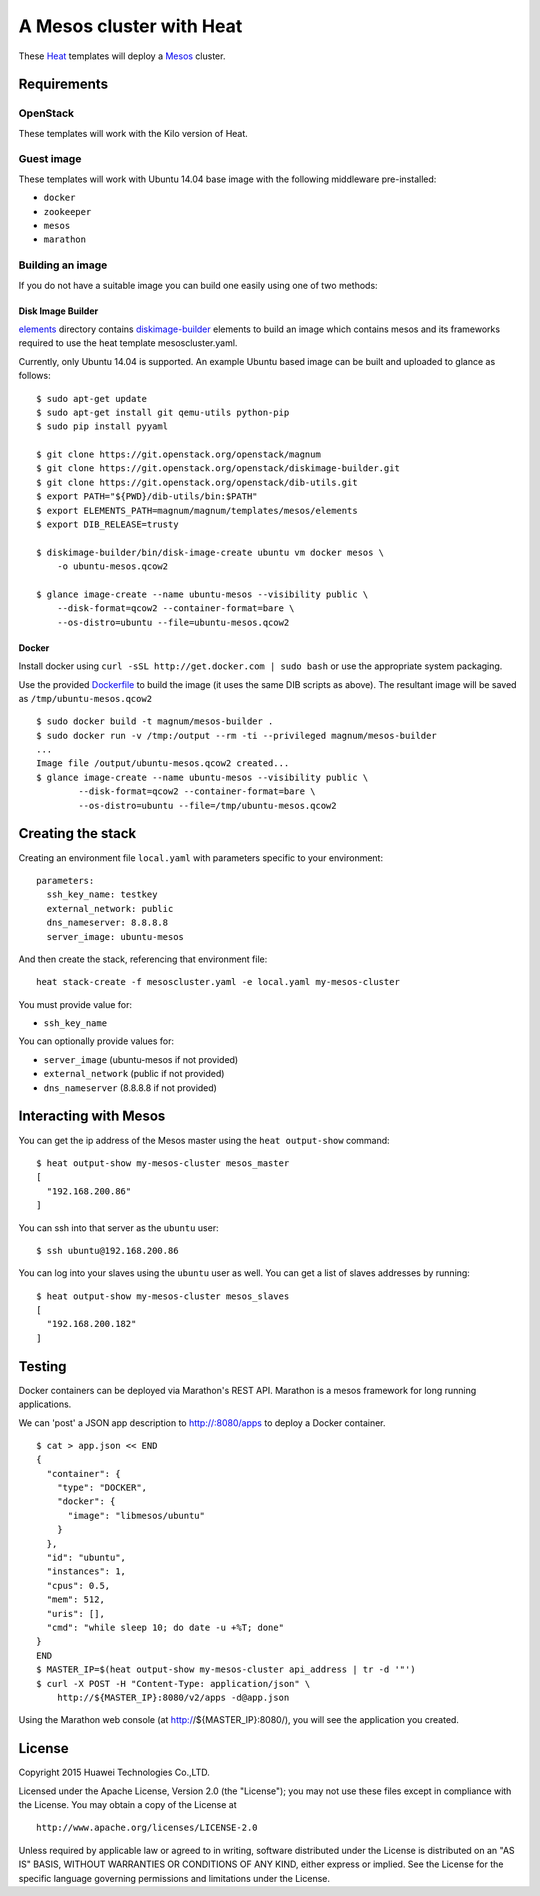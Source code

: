 A Mesos cluster with Heat
=========================

These `Heat <https://wiki.openstack.org/wiki/Heat>`__ templates will
deploy a `Mesos <http://mesos.apache.org/>`__ cluster.

Requirements
------------

OpenStack
~~~~~~~~~

These templates will work with the Kilo version of Heat.

Guest image
~~~~~~~~~~~

These templates will work with Ubuntu 14.04 base image with the
following middleware pre-installed:

-  ``docker``
-  ``zookeeper``
-  ``mesos``
-  ``marathon``

Building an image
~~~~~~~~~~~~~~~~~

If you do not have a suitable image you can build one easily using one
of two methods:

Disk Image Builder
^^^^^^^^^^^^^^^^^^

`elements <http://git.openstack.org/cgit/openstack/magnum/tree/magnum/templates/mesos/elements/>`__
directory contains `diskimage-builder <http://docs.openstack.org/developer/diskimage-builder>`__
elements to build an image which contains mesos and its frameworks
required to use the heat template mesoscluster.yaml.

Currently, only Ubuntu 14.04 is supported. An example Ubuntu based image
can be built and uploaded to glance as follows:

::

    $ sudo apt-get update
    $ sudo apt-get install git qemu-utils python-pip
    $ sudo pip install pyyaml

    $ git clone https://git.openstack.org/openstack/magnum
    $ git clone https://git.openstack.org/openstack/diskimage-builder.git
    $ git clone https://git.openstack.org/openstack/dib-utils.git
    $ export PATH="${PWD}/dib-utils/bin:$PATH"
    $ export ELEMENTS_PATH=magnum/magnum/templates/mesos/elements
    $ export DIB_RELEASE=trusty

    $ diskimage-builder/bin/disk-image-create ubuntu vm docker mesos \
        -o ubuntu-mesos.qcow2

    $ glance image-create --name ubuntu-mesos --visibility public \
        --disk-format=qcow2 --container-format=bare \
        --os-distro=ubuntu --file=ubuntu-mesos.qcow2

Docker
^^^^^^

Install docker using ``curl -sSL http://get.docker.com | sudo bash`` or
use the appropriate system packaging.

Use the provided `Dockerfile <http://git.openstack.org/cgit/openstack/magnum/tree/magnum/templates/mesos/Dockerfile>`__ to build the image (it
uses the same DIB scripts as above). The resultant image will be saved
as ``/tmp/ubuntu-mesos.qcow2``

::

    $ sudo docker build -t magnum/mesos-builder .
    $ sudo docker run -v /tmp:/output --rm -ti --privileged magnum/mesos-builder
    ...
    Image file /output/ubuntu-mesos.qcow2 created...
    $ glance image-create --name ubuntu-mesos --visibility public \
            --disk-format=qcow2 --container-format=bare \
            --os-distro=ubuntu --file=/tmp/ubuntu-mesos.qcow2

Creating the stack
------------------

Creating an environment file ``local.yaml`` with parameters specific to
your environment:

::

    parameters:
      ssh_key_name: testkey
      external_network: public
      dns_nameserver: 8.8.8.8
      server_image: ubuntu-mesos

And then create the stack, referencing that environment file:

::

    heat stack-create -f mesoscluster.yaml -e local.yaml my-mesos-cluster

You must provide value for:

-  ``ssh_key_name``

You can optionally provide values for:

-  ``server_image`` (ubuntu-mesos if not provided)
-  ``external_network`` (public if not provided)
-  ``dns_nameserver`` (8.8.8.8 if not provided)

Interacting with Mesos
----------------------

You can get the ip address of the Mesos master using the
``heat output-show`` command:

::

    $ heat output-show my-mesos-cluster mesos_master
    [
      "192.168.200.86"
    ]

You can ssh into that server as the ``ubuntu`` user:

::

    $ ssh ubuntu@192.168.200.86

You can log into your slaves using the ``ubuntu`` user as well. You can
get a list of slaves addresses by running:

::

    $ heat output-show my-mesos-cluster mesos_slaves
    [
      "192.168.200.182"
    ]

Testing
-------

Docker containers can be deployed via Marathon's REST API. Marathon is a
mesos framework for long running applications.

We can 'post' a JSON app description to http://:8080/apps to deploy a
Docker container.

::

    $ cat > app.json << END
    {
      "container": {
        "type": "DOCKER",
        "docker": {
          "image": "libmesos/ubuntu"
        }
      },
      "id": "ubuntu",
      "instances": 1,
      "cpus": 0.5,
      "mem": 512,
      "uris": [],
      "cmd": "while sleep 10; do date -u +%T; done"
    }
    END
    $ MASTER_IP=$(heat output-show my-mesos-cluster api_address | tr -d '"')
    $ curl -X POST -H "Content-Type: application/json" \
        http://${MASTER_IP}:8080/v2/apps -d@app.json

Using the Marathon web console (at http://${MASTER_IP}:8080/), you will see the
application you created.

License
-------

Copyright 2015 Huawei Technologies Co.,LTD.

Licensed under the Apache License, Version 2.0 (the "License"); you may
not use these files except in compliance with the License. You may
obtain a copy of the License at

::

    http://www.apache.org/licenses/LICENSE-2.0

Unless required by applicable law or agreed to in writing, software
distributed under the License is distributed on an "AS IS" BASIS,
WITHOUT WARRANTIES OR CONDITIONS OF ANY KIND, either express or implied.
See the License for the specific language governing permissions and
limitations under the License.
